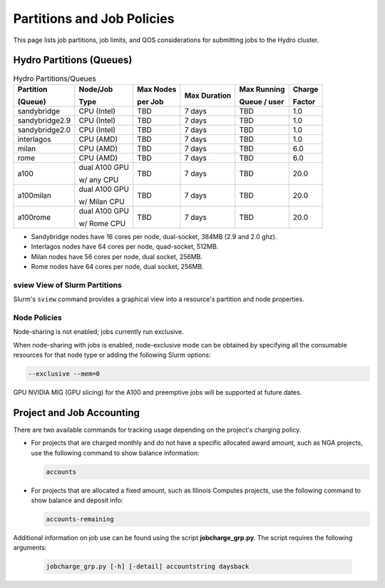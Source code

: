 .. _partitions-job-policies:

Partitions and Job Policies
===========================

This page lists job partitions, job limits, and QOS considerations for submitting jobs to the Hydro cluster.


Hydro Partitions (Queues)
--------------------------

.. table:: Hydro Partitions/Queues

   +---------------+---------------+----------+---------------+----------+----------+
   | Partition     | Node/Job      | Max      | Max           | Max      | Charge   |
   |               |               | Nodes    | Duration      | Running  |          |
   | (Queue)       | Type          |          |               |          | Factor   |
   |               |               | per      |               | Queue /  |          |
   |               |               | Job      |               | user     |          |
   +===============+===============+==========+===============+==========+==========+
   | sandybridge   | CPU (Intel)   | TBD      | 7 days        | TBD      | 1.0      |
   +---------------+---------------+----------+---------------+----------+----------+
   | sandybridge2.9| CPU (Intel)   | TBD      | 7 days        | TBD      | 1.0      |
   +---------------+---------------+----------+---------------+----------+----------+
   | sandybridge2.0| CPU (Intel)   | TBD      | 7 days        | TBD      | 1.0      |
   +---------------+---------------+----------+---------------+----------+----------+
   | interlagos    | CPU (AMD)     | TBD      | 7 days        | TBD      | 1.0      |
   +---------------+---------------+----------+---------------+----------+----------+
   | milan         | CPU (AMD)     | TBD      | 7 days        | TBD      | 6.0      |
   +---------------+---------------+----------+---------------+----------+----------+
   | rome          | CPU (AMD)     | TBD      | 7 days        | TBD      | 6.0      |
   +---------------+---------------+----------+---------------+----------+----------+
   | a100          | dual A100 GPU | TBD      | 7 days        | TBD      | 20.0     |
   |               |               |          |               |          |          |
   |               | w/ any CPU    |          |               |          |          |
   +---------------+---------------+----------+---------------+----------+----------+
   | a100milan     | dual A100 GPU | TBD      | 7 days        | TBD      | 20.0     |
   |               |               |          |               |          |          |
   |               | w/ Milan CPU  |          |               |          |          |
   +---------------+---------------+----------+---------------+----------+----------+
   | a100rome      | dual A100 GPU | TBD      | 7 days        | TBD      | 20.0     |
   |               |               |          |               |          |          |
   |               | w/ Rome CPU   |          |               |          |          |
   +---------------+---------------+----------+---------------+----------+----------+

- Sandybridge nodes have 16 cores per node, dual-socket, 384MB (2.9 and 2.0 ghz).
- Interlagos nodes have 64 cores per node, quad-socket, 512MB.
- Milan nodes have 56 cores per node, dual socket, 256MB.
- Rome nodes have 64 cores per node, dual socket, 256MB.

sview View of Slurm Partitions
~~~~~~~~~~~~~~~~~~~~~~~~~~~~~~~~

Slurm's ``sview`` command provides a graphical view into a resource's partition and node properties.

Node Policies
~~~~~~~~~~~~~

Node-sharing is not enabled; jobs currently run exclusive. 

When node-sharing with jobs is enabled, node-exclusive mode can be obtained by specifying all the consumable resources for that node type or adding the following Slurm options:

.. code-block::

   --exclusive --mem=0

GPU NVIDIA MIG (GPU slicing) for the A100 and preemptive jobs will be supported at future dates.

.. _project-job-accounting:

Project and Job Accounting
----------------------------

There are two available commands for tracking usage depending on the project's charging policy.

- For projects that are charged monthly and do not have a specific allocated award amount, such as NGA projects, use the following command to show balance information:

  .. code-block::

     accounts

- For projects that are allocated a fixed amount, such as Illinois Computes projects, use the following command to show balance and deposit info:

  .. code-block::

     accounts-remaining
  
Additional information on job use can be found using the script **jobcharge_grp.py**. The script requires the following arguments:

   .. code-block::

      jobcharge_grp.py [-h] [-detail] accountstring daysback

.. _qos:

.. QOS
.. ----
